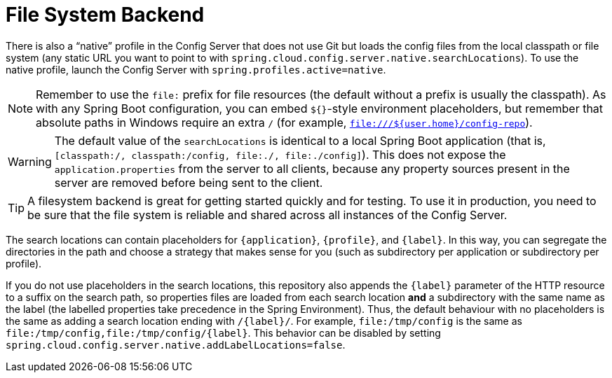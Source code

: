 [[file-system-backend]]
= File System Backend
:page-section-summary-toc: 1

There is also a "`native`" profile in the Config Server that does not use Git but loads the config files from the local classpath or file system (any static URL you want to point to with `spring.cloud.config.server.native.searchLocations`).
To use the native profile, launch the Config Server with `spring.profiles.active=native`.

NOTE: Remember to use the `file:` prefix for file resources (the default without a prefix is usually the classpath).
As with any Spring Boot configuration, you can embed `${}`-style environment placeholders, but remember that absolute paths in Windows require an extra `/` (for example, `file:///${user.home}/config-repo`).

WARNING: The default value of the `searchLocations` is identical to a local Spring Boot application (that is, `[classpath:/, classpath:/config,
file:./, file:./config]`).
This does not expose the `application.properties` from the server to all clients, because any property sources present in the server are removed before being sent to the client.

TIP: A filesystem backend is great for getting started quickly and for testing.
To use it in production, you need to be sure that the file system is reliable and shared across all instances of the Config Server.

The search locations can contain placeholders for `\{application}`, `\{profile}`, and `\{label}`.
In this way, you can segregate the directories in the path and choose a strategy that makes sense for you (such as subdirectory per application or subdirectory per profile).

If you do not use placeholders in the search locations, this repository also appends the `\{label}` parameter of the HTTP resource to a suffix on the search path, so properties files are loaded from each search location *and* a subdirectory with the same name as the label (the labelled properties take precedence in the Spring Environment).
Thus, the default behaviour with no placeholders is the same as adding a search location ending with `/\{label}/`.
For example, `file:/tmp/config` is the same as `file:/tmp/config,file:/tmp/config/\{label}`.
This behavior can be disabled by setting `spring.cloud.config.server.native.addLabelLocations=false`.

